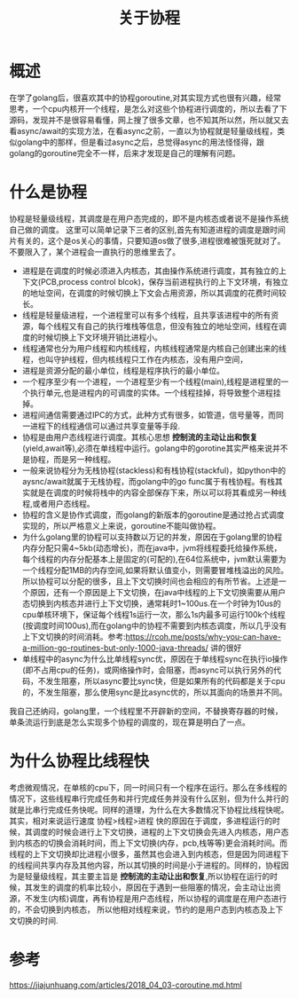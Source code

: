 #+TITLE: 关于协程

* 概述
在学了golang后，很喜欢其中的协程goroutine,对其实现方式也很有兴趣，经常思考，一个cpu内核开一个线程，是怎么对这些个协程进行调度的，所以去看了下源码，发现并不是很容易看懂，网上搜了很多文章，也不知其所以然，所以就又去看async/await的实现方法，在看async之前，一直以为协程就是轻量级线程，类似golang中的那样，但是看过async之后，总觉得async的用法怪怪得，跟golang的goroutine完全不一样，后来才发现是自己的理解有问题。
* 什么是协程
协程是轻量级线程，其调度是在用户态完成的，即不是内核态或者说不是操作系统自己做的调度。
这里可以简单记录下三者的区别,首先有知道进程的调度是跟时间片有关的，这个是os关心的事情，只要知道os做了很多,进程很难被饿死就对了。不要限入了，某个进程会一直执行的思维里去了。
+ 进程是在调度的时候必须进入内核态，其由操作系统进行调度，其有独立的上下文(PCB,process control blcok)，保存当前进程执行的上下文环境，有独立的地址空间，在调度的时候切换上下文会占用资源，所以其调度的花费时间较长。
+ 线程是轻量级进程，一个进程里可以有多个线程，且共享该进程中的所有资源，每个线程又有自己的执行堆栈等信息，但没有独立的地址空间，线程在调度的时候切换上下文环境开销比进程小。
+ 线程通常也分为用户线程和内核线程，内核线程通常是内核自己创建出来的线程，也叫守护线程，但内核线程只工作在内核态，没有用户空间，
+ 进程是资源分配的最小单位，线程是程序执行的最小单位。
+ 一个程序至少有一个进程，一个进程至少有一个线程(main),线程是进程里的一个执行单元,也是进程内的可调度的实体。一个线程挂掉，将导致整个进程挂掉。
+ 进程间通信需要通过IPC的方式，此种方式有很多，如管道，信号量等，而同一进程下的线程通信可以通过共享变量等手段.
+ 协程是由用户态线程进行调度。其核心思想 **控制流的主动让出和恢复** (yield,await等),必须在单线程中运行。golang中的gorotine其实严格来说并不是协程，而是另一种线程。
+ 一般来说协程分为无栈协程(stackless)和有栈协程(stackful)，如python中的aysnc/await就属于无栈协程，而golang中的go func属于有栈协程。有栈其实就是在调度的时候将栈中的内容全部保存下来，所以可以将其看成另一种线程,或者用户态线程。
+ 协程的含义是协作式调度，而golang的新版本的goroutine是通过抢占式调度实现的，所以严格意义上来说，goroutine不能叫做协程。
+ 为什么golang里的协程可以支持数以万记的并发，原因在于golang里的协程内存分配只需4~5kb(动态增长)，而在java中，jvm将线程委托给操作系统，每个线程的内存分配基本上是固定的(可配的),在64位系统中，jvm默认需要为一个线程分配1MB的内存空间,如果将默认值变小，则需要冒堆栈溢出的风险。所以协程可以分配的很多，且上下文切换时间也会相应的有所节省。上述是一个原因，还有一个原因是上下文切换，在java中线程的上下文切换需要从用户态切换到内核态并进行上下文切换，通常耗时1~100us.在一个时钟为10us的cpu单核环境下，保证每个线程1s运行一次，那么1s内最多可运行100k个线程(按调度时间100us),而在golang中的协程不需要到内核态调度，所以几乎没有上下文切换的时间消耗。参考:https://rcoh.me/posts/why-you-can-have-a-million-go-routines-but-only-1000-java-threads/ 讲的很好
+ 单线程中的async为什么比单线程sync优，原因在于单线程sync在执行io操作(即不占用cpu的任务)，或网络操作时，会阻塞，而async可以执行另外的代码，不发生阻塞，所以async要比sync快，但是如果所有的代码都是关于cpu的，不发生阻塞，那么使用sync是比async优的，所以其面向的场景并不同。

我自己还纳闷，golang里，一个线程里不开辟新的空间，不替换寄存器的时候，单条流运行到底是怎么实现多个协程的调度的，现在算是明白了一点。
* 为什么协程比线程快
考虑微观情况，在单核的cpu下，同一时间只有一个程序在运行。那么在多线程的情况下，这些线程串行完成任务和并行完成任务并没有什么区别，但为什么并行的就是比串行完成任务快呢。同样的道理，为什么在大多数情况下协程比线程快呢。
其实，相对来说运行速度 协程>线程>进程 快的原因在于调度，多进程运行的时候，其调度的时候会进行上下文切换，进程的上下文切换会先进入内核态，用户态到内核态的切换会消耗时间，而上下文切换(内存，pcb,栈等等)更会消耗时间。而线程的上下文切换却比进程小很多，虽然其也会进入到内核态，但是因为同进程下的线程间共享内存及其他内容，所以其切换的时间是小于进程的。同样的，协程因为是轻量级线程，其主要主旨是 **控制流的主动让出和恢复**,所以协程在运行的时候，其发生的调度的机率比较小，原因在于遇到一些阻塞的情况，会主动让出资源，不发生(内核)调度，再有协程是用户态线程，所以协程的调度是在用户态进行的，不会切换到内核态， 所以他相对线程来说，节约的是用户态到内核态及上下文切换的时间.
* 参考
https://jiajunhuang.com/articles/2018_04_03-coroutine.md.html
